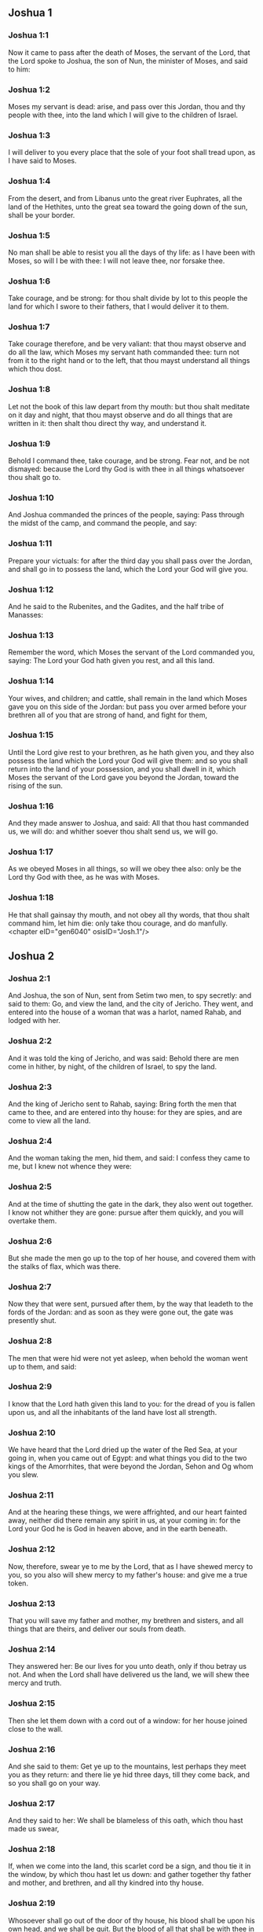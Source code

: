 ** Joshua 1

*** Joshua 1:1

Now it came to pass after the death of Moses, the servant of the Lord, that the Lord spoke to Joshua, the son of Nun, the minister of Moses, and said to him:

*** Joshua 1:2

Moses my servant is dead: arise, and pass over this Jordan, thou and thy people with thee, into the land which I will give to the children of Israel.

*** Joshua 1:3

I will deliver to you every place that the sole of your foot shall tread upon, as I have said to Moses.

*** Joshua 1:4

From the desert, and from Libanus unto the great river Euphrates, all the land of the Hethites, unto the great sea toward the going down of the sun, shall be your border.

*** Joshua 1:5

No man shall be able to resist you all the days of thy life: as I have been with Moses, so will I be with thee: I will not leave thee, nor forsake thee.

*** Joshua 1:6

Take courage, and be strong: for thou shalt divide by lot to this people the land for which I swore to their fathers, that I would deliver it to them.

*** Joshua 1:7

Take courage therefore, and be very valiant: that thou mayst observe and do all the law, which Moses my servant hath commanded thee: turn not from it to the right hand or to the left, that thou mayst understand all things which thou dost.

*** Joshua 1:8

Let not the book of this law depart from thy mouth: but thou shalt meditate on it day and night, that thou mayst observe and do all things that are written in it: then shalt thou direct thy way, and understand it.

*** Joshua 1:9

Behold I command thee, take courage, and be strong. Fear not, and be not dismayed: because the Lord thy God is with thee in all things whatsoever thou shalt go to.

*** Joshua 1:10

And Joshua commanded the princes of the people, saying: Pass through the midst of the camp, and command the people, and say:

*** Joshua 1:11

Prepare your victuals: for after the third day you shall pass over the Jordan, and shall go in to possess the land, which the Lord your God will give you.

*** Joshua 1:12

And he said to the Rubenites, and the Gadites, and the half tribe of Manasses:

*** Joshua 1:13

Remember the word, which Moses the servant of the Lord commanded you, saying: The Lord your God hath given you rest, and all this land.

*** Joshua 1:14

Your wives, and children; and cattle, shall remain in the land which Moses gave you on this side of the Jordan: but pass you over armed before your brethren all of you that are strong of hand, and fight for them,

*** Joshua 1:15

Until the Lord give rest to your brethren, as he hath given you, and they also possess the land which the Lord your God will give them: and so you shall return into the land of your possession, and you shall dwell in it, which Moses the servant of the Lord gave you beyond the Jordan, toward the rising of the sun.

*** Joshua 1:16

And they made answer to Joshua, and said: All that thou hast commanded us, we will do: and whither soever thou shalt send us, we will go.

*** Joshua 1:17

As we obeyed Moses in all things, so will we obey thee also: only be the Lord thy God with thee, as he was with Moses.

*** Joshua 1:18

He that shall gainsay thy mouth, and not obey all thy words, that thou shalt command him, let him die: only take thou courage, and do manfully. <chapter eID="gen6040" osisID="Josh.1"/>

** Joshua 2

*** Joshua 2:1

And Joshua, the son of Nun, sent from Setim two men, to spy secretly: and said to them: Go, and view the land, and the city of Jericho. They went, and entered into the house of a woman that was a harlot, named Rahab, and lodged with her.

*** Joshua 2:2

And it was told the king of Jericho, and was said: Behold there are men come in hither, by night, of the children of Israel, to spy the land.

*** Joshua 2:3

And the king of Jericho sent to Rahab, saying: Bring forth the men that came to thee, and are entered into thy house: for they are spies, and are come to view all the land.

*** Joshua 2:4

And the woman taking the men, hid them, and said: I confess they came to me, but I knew not whence they were:

*** Joshua 2:5

And at the time of shutting the gate in the dark, they also went out together. I know not whither they are gone: pursue after them quickly, and you will overtake them.

*** Joshua 2:6

But she made the men go up to the top of her house, and covered them with the stalks of flax, which was there.

*** Joshua 2:7

Now they that were sent, pursued after them, by the way that leadeth to the fords of the Jordan: and as soon as they were gone out, the gate was presently shut.

*** Joshua 2:8

The men that were hid were not yet asleep, when behold the woman went up to them, and said:

*** Joshua 2:9

I know that the Lord hath given this land to you: for the dread of you is fallen upon us, and all the inhabitants of the land have lost all strength.

*** Joshua 2:10

We have heard that the Lord dried up the water of the Red Sea, at your going in, when you came out of Egypt: and what things you did to the two kings of the Amorrhites, that were beyond the Jordan, Sehon and Og whom you slew.

*** Joshua 2:11

And at the hearing these things, we were affrighted, and our heart fainted away, neither did there remain any spirit in us, at your coming in: for the Lord your God he is God in heaven above, and in the earth beneath.

*** Joshua 2:12

Now, therefore, swear ye to me by the Lord, that as I have shewed mercy to you, so you also will shew mercy to my father's house: and give me a true token.

*** Joshua 2:13

That you will save my father and mother, my brethren and sisters, and all things that are theirs, and deliver our souls from death.

*** Joshua 2:14

They answered her: Be our lives for you unto death, only if thou betray us not. And when the Lord shall have delivered us the land, we will shew thee mercy and truth.

*** Joshua 2:15

Then she let them down with a cord out of a window: for her house joined close to the wall.

*** Joshua 2:16

And she said to them: Get ye up to the mountains, lest perhaps they meet you as they return: and there lie ye hid three days, till they come back, and so you shall go on your way.

*** Joshua 2:17

And they said to her: We shall be blameless of this oath, which thou hast made us swear,

*** Joshua 2:18

If, when we come into the land, this scarlet cord be a sign, and thou tie it in the window, by which thou hast let us down: and gather together thy father and mother, and brethren, and all thy kindred into thy house.

*** Joshua 2:19

Whosoever shall go out of the door of thy house, his blood shall be upon his own head, and we shall be quit. But the blood of all that shall be with thee in the house, shall light upon our head, if any man touch them.

*** Joshua 2:20

But if thou wilt betray us, and utter this word abroad, we shall be quit of this oath, which thou hast made us swear.

*** Joshua 2:21

And she answered: As you have spoken, so be it done: and sending them on their way, she hung the scarlet cord in the window.

*** Joshua 2:22

But they went and came to the mountains, and stayed there three days, till they that pursued them were returned. For having sought them through all the way, they found them not.

*** Joshua 2:23

And when they were gone back into the city, the spies returned, and came down from the mountain: and passing over the Jordan, they came to Joshua, the son of Nun, and told him all that befel them,

*** Joshua 2:24

And said: the Lord hath delivered all this land into our hands, and all the inhabitants thereof are overthrown with fear. <chapter eID="gen6059" osisID="Josh.2"/>

** Joshua 3

*** Joshua 3:1

And Joshua rose before daylight, and removed the camp: and they departed from Setim, and came to the Jordan: he, and all the children of Israel, and they abode there for three days.

*** Joshua 3:2

After which, the heralds went through the midst of the camp,

*** Joshua 3:3

And began to proclaim: When you shall see the ark of the covenant of the Lord your God, and the priests of the race of Levi carrying it, rise you up also, and follow them as they go before:

*** Joshua 3:4

And let there be between you and the ark the space of two thousand cubits: that you may see it afar off, and know which way you must go: for you have not gone this way before: and take care you come not near the ark.

*** Joshua 3:5

And Joshua said to the people: Be ye sanctified: for tomorrow the Lord will do wonders among you.

*** Joshua 3:6

And he said to the priests: Take up the ark of the covenant, and go before the people. And they obeyed his commands, and took it up, and walked before them.

*** Joshua 3:7

And the Lord said to Joshua: This day will I begin to exalt thee before Israel: that they may know that as I was with Moses, so I am with thee also.

*** Joshua 3:8

And do thou command the priests, that carry the ark of the covenant, and say to them: When you shall have entered into part of the water of the Jordan, stand in it.

*** Joshua 3:9

And Joshua said to the children of Israel: Come hither, and hear the word of the Lord your God.

*** Joshua 3:10

And again he said: By this you shall know, that the Lord, the living God, is in the midst of you, and that he shall destroy, before your sight, the Chanaanite and the Hethite, the Hevite and the Pherezite, the Gergesite also, and the Jebusite, and the Amorrhite.

*** Joshua 3:11

Behold, the ark of the covenant of the Lord of all the earth shall go before you into the Jordan.

*** Joshua 3:12

Prepare ye twelve men of the tribes of Israel, one of every tribe.

*** Joshua 3:13

And when the priests, that carry the ark of the Lord the God of the whole earth, shall set the soles of their feet in the waters of the Jordan, the waters that are beneath shall run down and go off: and those that come from above, shall stand together upon a heap.

*** Joshua 3:14

So the people went out of their tents, to pass over the Jordan: and the priests that carried the ark of the covenant, went on before them.

*** Joshua 3:15

And as soon as they came into the Jordan, and their feet were dipped in part of the water, (now the Jordan, it being harvest time, had filled the banks of its channel,)

*** Joshua 3:16

The waters that came down from above stood in one place, and swelling up like a mountain, were seen afar off, from the city that is called Adom, to the place of Sarthan: but those that were beneath, ran down into the sea of the wilderness, (which now is called the Dead Sea) until they wholly failed.

*** Joshua 3:17

And the people marched over against Jericho: and the priests that carried the ark of the covenant of the Lord, stood girded upon the dry ground in the midst of the Jordan, and all the people passed over, through the channel that was dried up. <chapter eID="gen6084" osisID="Josh.3"/>

** Joshua 4

*** Joshua 4:1

And when they were passed over, the Lord said to Joshua:

*** Joshua 4:2

Choose twelve men, one of every tribe:

*** Joshua 4:3

And command them to take out of the midst of the Jordan, where the feet of the priests stood, twelve very hard stones, which you shall set in the place of the camp, where you shall pitch your tents this night.

*** Joshua 4:4

And Joshua called twelve men, whom he had chosen out of the children of Israel, one out of every tribe,

*** Joshua 4:5

And he said to them: Go before the ark of the Lord your God to the midst of the Jordan, and carry from thence every man a stone on your shoulders, according to the number of the children of Israel,

*** Joshua 4:6

That it may be a sign among you: and when your children shall ask you tomorrow, saying: What means these stones?

*** Joshua 4:7

You shall answer them: The waters of the Jordan ran off before the ark of the covenant of the Lord when it passed over the same: therefore were these stones set for a monument of the children of Israel forever.

*** Joshua 4:8

The children of Israel therefore did as Joshua commanded them, carrying out of the channel of the Jordan twelve stones, as the Lord had commanded him according to the number of the children of Israel unto the place wherein they camped, and there they set them.

*** Joshua 4:9

And Joshua put other twelve stones in the midst of the channel of the Jordan, where the priests stood that carried the ark of the covenant: and they are there until this present day.

*** Joshua 4:10

Now the priests that carried the ark, stood in the midst of the Jordan, till all things were accomplished, which the Lord had commanded Joshua to speak to the people, and Moses had said to him. And the people made haste, and passed over.

*** Joshua 4:11

And when they had all passed over, the ark also of the Lord passed over, and the priests went before the people.

*** Joshua 4:12

The children of Ruben also, and Gad, and half the tribe of Manasses, went armed before the children of Israel, as Moses had commanded them.

*** Joshua 4:13

And forty thousand fighting men by their troops and bands, marched through the plains and fields of the city of Jericho.

*** Joshua 4:14

In that day the Lord magnified Joshua in the sight of all Israel, that they should fear him, as they had feared Moses, while he lived.

*** Joshua 4:15

And he said to him:

*** Joshua 4:16

Command the priests, that carry the ark of the covenant, to come up out of the Jordan.

*** Joshua 4:17

And he commanded them, saying: Come ye up out of the Jordan.

*** Joshua 4:18

And when they that carried the ark of the covenant of the Lord, were come up, and began to tread on the dry ground, the waters returned into their channel, and ran as they were wont before.

*** Joshua 4:19

And the people came up out of the Jordan, the tenth day of the first month, and camped in Galgal, over against the east side of the city of Jericho.

*** Joshua 4:20

And the twelve stones, which they had taken out of the channel of the Jordan, Joshua pitched in Galgal,

*** Joshua 4:21

And said to the children of Israel: When your children shall ask their fathers tomorrow, and shall say to them: What mean these stones?

*** Joshua 4:22

You shall teach them, and say: Israel passed over this Jordan through the dry channel,

*** Joshua 4:23

The Lord your God drying up the waters thereof in your sight, until you passed over:

*** Joshua 4:24

As he had done before in the Red Sea, which he dried up till we passed through:

*** Joshua 4:25

That all the people of the earth may learn the most mighty hand of the Lord, that you also may fear the Lord your God for ever. <chapter eID="gen6102" osisID="Josh.4"/>

** Joshua 5

*** Joshua 5:1

Now when all the kings of the Amorrhites, who dwelt beyond the Jordan, westward, and all the kings of Chanaan, who possessed the places near the great sea, had heard that the Lord had dried up the waters of the Jordan before the children of Israel, till they passed over, their heart failed them, and there remained no spirit in them, fearing the coming in of the children of Israel.

*** Joshua 5:2

At that time the Lord said to Joshua: Make thee knives of stone, and circumcise the second time the children of Israel.

*** Joshua 5:3

He did what the Lord had commanded, and he circumcised the children of Israel in the hill of the foreskins.

*** Joshua 5:4

Now this is the cause of the second circumcision: All the people that came out of Egypt that were males, all the men fit for war, died in the desert, during the time of the long going about in the way:

*** Joshua 5:5

Now these were all circumcised. But the people that were born in the desert,

*** Joshua 5:6

During the forty years of the journey in the wide wilderness, were uncircumcised: till all they were consumed that had not heard the voice of the Lord, and to whom he had sworn before, that he would not shew them the land flowing with milk and honey.

*** Joshua 5:7

The children of these succeeded in the place of their fathers, and were circumcised by Joshua: for they were uncircumcised even as they were born, and no one had circumcised them in the way.

*** Joshua 5:8

Now after they were all circumcised, they remained in the same place of the camp, until they were healed.

*** Joshua 5:9

And the Lord said to Joshua: This day have I taken away from you the reproach of Egypt. And the name of that place was called Galgal, until this present day.

*** Joshua 5:10

And the children of Israel abode in Galgal, and they kept the phase, on the fourteenth day of the month at evening, in the plains of Jericho:

*** Joshua 5:11

And they ate on the next day unleavened bread of the corn of the land, and frumenty of the same year.

*** Joshua 5:12

And the manna ceased after they ate of the corn of the land, neither did the children of Israel use that food any more, but they ate of the corn of the present year of the land of Chanaan.

*** Joshua 5:13

And when Joshua was in the field of the city of Jericho, he lifted up his eyes, and saw a man standing over against him, holding a drawn sword, and he went to him, and said: Art thou one of ours, or of our adversaries?

*** Joshua 5:14

And he answered: No: but I am prince of the host of the Lord, and now I am come.

*** Joshua 5:15

Joshua fell on his face to the ground. And worshipping, said: What saith my lord to his servant?

*** Joshua 5:16

Loose, saith he, thy shoes from off thy feet: for the place whereon thou standest is holy. And Joshua did as was commanded him. <chapter eID="gen6128" osisID="Josh.5"/>

** Joshua 6

*** Joshua 6:1

Now Jericho was close shut up and fenced, for fear of the children of Israel, and no man durst go out or come in.

*** Joshua 6:2

And the Lord said to Joshua: Behold I have given into thy hands Jericho, and the king thereof, and all the valiant men.

*** Joshua 6:3

Go round about the city all ye fighting men once a day: so shall ye do for six days.

*** Joshua 6:4

And on the seventh day the priests shall take the seven trumpets, which are used in the jubilee, and shall go before the ark of the covenant: and you shall go about the city seven times, and the priests shall sound the trumpets.

*** Joshua 6:5

And when the voice of the trumpet shall give a longer and broken tune, and shall sound in your ears, all the people shall shout together with a very great shout, and the walls of the city shall fall to the ground, and they shall enter in every one at the place against which they shall stand.

*** Joshua 6:6

Then Joshua, the son of Nun, called the priests, and said to them: Take the ark of the covenant: and let seven other priests take the seven trumpets of the jubilee, and march before the ark of the Lord.

*** Joshua 6:7

And he said to the people: Go, and compass the city, armed, marching before the ark of the Lord.

*** Joshua 6:8

And when Joshua had ended his words, and the seven priests blew the seven trumpets before the ark of the covenant of the Lord,

*** Joshua 6:9

And all the armed men went before, the rest of the common people followed the ark, and the sound of the trumpets was heard on all sides.

*** Joshua 6:10

But Joshua had commanded the people, saying: You shall not shout, nor shall your voice be heard, nor any word go out of your mouth: until the day come wherein I shall say to you: Cry, and shout.

*** Joshua 6:11

So the ark of the Lord went about the city once a day, and returning into the camp, abode there.

*** Joshua 6:12

And Joshua rising before day, the priests took the ark of the Lord,

*** Joshua 6:13

And seven of them seven trumpets, which are used in the jubilee: and they went before the ark of the Lord, walking and sounding the trumpets: and the armed men went before them, and the rest of the common people followed the ark, and they blew the trumpets.

*** Joshua 6:14

And they went round about the city the second day once, and returned into the camp. So they did six days.

*** Joshua 6:15

But the seventh day, rising up early, they went about the city, as it was ordered, seven times.

*** Joshua 6:16

And when in the seventh going about the priests sounded with the trumpets, Joshua said to all Israel: Shout: for the Lord hath delivered the city to you:

*** Joshua 6:17

And let this city be an anathema, and all things that are in it, to the Lord. Let only Rahab, the harlot, live, with all that are with her in the house: for she hid the messengers whom we sent.

*** Joshua 6:18

But beware ye lest you touch ought of those things that are forbidden, and you be guilty of transgression, and all the camp of Israel be under sin, and be troubled.

*** Joshua 6:19

But whatsoever gold or silver there shall be, or vessels of brass and iron, let it be consecrated to the Lord, laid up in his treasures.

*** Joshua 6:20

So all the people making a shout, and the trumpets sounding, when the voice and the sound thundered in the ears of the multitude, the walls forthwith fell down: and every man went up by the place that was over against him: and they took the city,

*** Joshua 6:21

And killed all that were in it, man and woman, young and old. The oxen also, and the sheep, and the asses, they slew with the edge of the sword.

*** Joshua 6:22

But Joshua said to the two men that had been sent for spies: Go into the harlot's house, and bring her out, and all things that are hers, as you assured her by oath.

*** Joshua 6:23

And the young men went in, and brought out Rahab, and her parents, her brethren also, and all her goods, and her kindred, and made them to stay without the camp.

*** Joshua 6:24

But they burned the city, and all things that were therein; except the gold and silver, and vessels of brass and iron, which they consecrated unto the treasury of the Lord. _

*** Joshua 6:25

But Joshua saved Rahab the harlot, and her father's house, and all she had, and they dwelt in the midst of Israel until this present day: because she hid the messengers whom he had sent to spy out Jericho. At that time, Joshua made an imprecation, saying:

*** Joshua 6:26

Cursed be the man before the Lord, that shall raise up and build the city of Jericho. In his firstborn may he lay the foundation thereof, and in the last of his children set up its gates.

*** Joshua 6:27

And the Lord was with Joshua, and his name was noised throughout all the land <chapter eID="gen6145" osisID="Josh.6"/>

** Joshua 7

*** Joshua 7:1

But the children of Israel transgressed the commandment, and took to their own use of that which was accursed. For Achan, the son of Charmi, the son of Zabdi, the son of Zare, of the tribe of Juda, took something of the anathema: and the Lord was angry against the children of Israel.

*** Joshua 7:2

And when Joshua sent men from Jericho against Hai, which is beside Bethaven, on the east side of the town of Bethel, he said to them: Go up, and view the country: and they fulfilled his command, and viewed Hai.

*** Joshua 7:3

And returning, they said to him: Let not all the people go up, but let two or three thousand men go, and destroy the city: why should all the people be troubled in vain, against enemies that are very few?

*** Joshua 7:4

There went up therefore three thousand fighting men: who immediately turned their backs,

*** Joshua 7:5

And were defeated by the men of the city of Hai, and there fell of them six and thirty men: and the enemies pursued them from the gate as far as Sabarim, and they slew them as they fled by the descent: and the heart of the people was struck with fear, and melted like water.

*** Joshua 7:6

But Joshua rent his garments, and fell flat on the ground, before the ark of the Lord, until the evening, both he and all the ancients of Israel: and they put dust upon their heads.

*** Joshua 7:7

And Joshua said: Alas, O Lord God, why wouldst thou bring this people over the river Jordan, to deliver us into the hand of the Amorrhite, and to destroy us? would God we had stayed beyond the Jordan, as we began.

*** Joshua 7:8

My Lord God, what shall I say, seeing Israel turning their backs to their enemies?

*** Joshua 7:9

The Chanaanites, and all the inhabitants of the land, will hear of it, and being gathered together will surround us, and cut off our name from the earth: and what wilt thou do to thy great name?

*** Joshua 7:10

And the Lord said to Joshua: Arise, why liest thou flat on the ground?

*** Joshua 7:11

Israel hath sinned, and transgressed my covenant: and they have taken of the anathema, and have stolen and lied, and have hid it among their goods.

*** Joshua 7:12

Neither can Israel stand before his enemies, but he shall flee from them: because he is defiled with the anathema. I will be no more with you, till you destroy him that is guilty of this wickedness.

*** Joshua 7:13

Arise, sanctify the people, and say to them: Be ye sanctified against tomorrow: for thus saith the Lord God of Israel: The curse is in the midst of thee, O Israel: thou canst not stand before thy enemies, till he be destroyed out of thee, that is defiled with this wickedness.

*** Joshua 7:14

And you shall come in the morning, every one by your tribes: and what tribe soever the lot shall find, it shall come by its kindreds, and the kindred by its houses and tho house by the men.

*** Joshua 7:15

And whosoever he be that shall be found guilty of this fact, he shall be burnt with fire, with all his substance, because he hath transgressed the covenant of the Lord, and hath done wickedness in Israel.

*** Joshua 7:16

Joshua, therefore, when he rose in the morning, made Israel to come by their tribes, and the tribe of Juda was found.

*** Joshua 7:17

Which being brought by in families, it was found to be the family of Zare. Bringing that also by the houses, he found it to be Zabdi:

*** Joshua 7:18

And bringing his house man by man, he found Achan, the son of Charmi, the son of Zabdi, the son of Zare, of the tribe of Juda.

*** Joshua 7:19

And Joshua said to Achan: My son, give glory to the Lord God of Israel, and confess, and tell me what thou hast done, hide it not.

*** Joshua 7:20

And Achan answered Joshua, and said to him: Indeed I have sinned against the Lord, the God of Israel, and thus and thus have I done.

*** Joshua 7:21

For I saw among the spoils a scarlet garment, exceeding good, and two hundred sicles of silver, and a golden rule of fifty sicles: and I coveted them, and I took them away, and hid them in the ground in the midst of my tent, and the silver I covered with the earth that I dug up.

*** Joshua 7:22

Joshua therefore sent ministers: who running to his tent, found all hid in the same place, together with the silver.

*** Joshua 7:23

And taking them away out of the tent, they brought them to Joshua, and to all the children of Israel, and threw them down before the Lord.

*** Joshua 7:24

Then Joshua, and all Israel with him, took Achan, the son of Zare, and the silver, and the garment, and the golden rule, his sons also, and his daughters, his oxen, and asses, and sheep, the tent also, and all the goods: and brought them to the valley of Achor:

*** Joshua 7:25

Where Joshua said: Because thou hast troubled us, the Lord trouble thee this day. And all Israel stoned him: and all things that were his, were consumed with fire.

*** Joshua 7:26

And they gathered together upon him a great heap of stones, which remaineth until this present day And the wrath of the Lord was turned away from them. And the name of that place was called the Valley of Achor, until this day. <chapter eID="gen6173" osisID="Josh.7"/>

** Joshua 8

*** Joshua 8:1

And the Lord said to Joshua: Fear not, nor be thou dismayed: take with thee all the multitude of fighting men, arise, and go up to the town of Hai: Behold I have delivered into thy hand the king thereof, and the people, and the city, and the land.

*** Joshua 8:2

And thou shalt do to the city of Hai, and to the king thereof, as thou hast done to Jericho, and to the king thereof: but the spoils, and all the cattle, you shall take for a prey to yourselves: lay an ambush for the city behind it.

*** Joshua 8:3

And Joshua arose, and all the army of the fighting men with him, to go up against Hai: and he sent thirty thousand chosen valiant men in the night,

*** Joshua 8:4

And commanded them, saying: Lay an ambush behind the city: and go not very far from it: and be ye all ready.

*** Joshua 8:5

But I, and the rest of the multitude which is with me, will approach on the contrary side against the city. And when they shall come out against us, we will flee, and turn our backs, as we did before:

*** Joshua 8:6

Till they pursuing us be drawn farther from the city: for they will think that we flee as before.

*** Joshua 8:7

And whilst we are fleeing, and they pursuing, you shall rise out of the ambush, and shall destroy the city: and the Lord your God will deliver it into your hands.

*** Joshua 8:8

And when you shall have taken it, set it on fire, and you shall do all things so as I have commanded.

*** Joshua 8:9

And he sent them away, and they went on to the place of the ambush, and abode between Bethel and Hai, on the west side of the city of Hai. But Joshua staid that night in the midst of the people,

*** Joshua 8:10

And rising early in the morning, he mustered his soldiers, and went up with the ancients in the front of the army, environed with the aid of the fighting men.

*** Joshua 8:11

And when they were come, and were gone up over against the city, they stood on the north side of the city, between which and them there was a valley in the midst.

*** Joshua 8:12

And he had chosen five thousand men, and set them to lie in ambush between Bethel and Hai, on the west side of the same city:

*** Joshua 8:13

But all the rest of the army went in battle array on the north side, so that the last of that multitude reached to the west side of the city. So Joshua went that night, and stood in the midst of the valley.

*** Joshua 8:14

And when the king of Hai saw this, he made haste in the morning, and went out with all the army of the city, and set it in battle array, toward the desert, not knowing that there lay an ambush behind his back.

*** Joshua 8:15

But Joshua, and all Israel gave back, making as if they were afraid, and fleeing by the way of the wilderness.

*** Joshua 8:16

But they shouting together, and encouraging one another, pursued them. And when they were come from the city,

*** Joshua 8:17

And not one remained in the city of Hai and of Bethel, that did not pursue after Israel, leaving the towns open as they had rushed out,

*** Joshua 8:18

The Lord said to Joshua: Lift up the shield that is in thy hand, towards the city of Hai, for I will deliver it to thee.

*** Joshua 8:19

And when he had lifted up his shield towards the city, the ambush, that lay hid, rose up immediately: and going to the city, took it, and set it on fire.

*** Joshua 8:20

And the men of the city, that pursued after Joshua, looking back, and seeing the smoke of the city rise up to heaven, had no more power to flee this way or that way: especially as they that had counterfeited flight, and were going toward the wilderness, turned back most valiantly against them that pursued.

*** Joshua 8:21

So Joshua, and all Israel, seeing that the city was taken, and that the smoke of the city rose up, returned, and slew the men of Hai.

*** Joshua 8:22

And they also that had taken and set the city on fire, issuing out of the city to meet their own men, began to cut off the enemies who were surrounded by them. So that the enemies being cut off on both sides, not one of so great a multitude was saved.

*** Joshua 8:23

And they took the king of the city of Hai alive and brought him to Joshua.

*** Joshua 8:24

So all being slain that had pursued after Israel, in his flight to the wilderness, and falling by the sword in the same place, the children of Israel returned and laid waste the city.

*** Joshua 8:25

And the number of them that fell that day, both of men and women, was twelve thousand persons, all of the city of Hai.

*** Joshua 8:26

But Joshua drew not back his hand, which he had stretched out on high, holding the shield, till all the inhabitants of Hai were slain.

*** Joshua 8:27

And the children of Israel divided among them, the cattle and the prey of the city, as the Lord had commanded Joshua.

*** Joshua 8:28

And he burnt the city, and made it a heap forever:

*** Joshua 8:29

And he hung the king thereof on a gibbet, until the evening and the going down of the sun. Then Joshua commanded, and they took down his carcass from the gibbet: and threw it in the very entrance of the city, heaping upon it a great heap of stones, which remaineth until this present day.

*** Joshua 8:30

Then Joshua built an altar to the Lord, the God of Israel, in Mount Hebal,

*** Joshua 8:31

As Moses, the servant of the Lord, had commanded the children of Israel, and it is written in the book of the law of Moses: an altar of unhewn stones, which iron had not touched: and he offered upon it holocausts to the Lord, and immolated victims of peace offerings.

*** Joshua 8:32

And he wrote upon stones, the Deuteronomy of the law of Moses, which he had ordered before the children of Israel.

*** Joshua 8:33

And all the people, and the ancients, and the princes, and judges, stood on both sides of the ark, before the priests that carried the ark of the covenant of the Lord, both the stranger and he that was born among them, half of them by Mount Garizim, and half by Mount Hebal, as Moses the servant of the Lord, had commanded. And first he blessed the people of Israel.

*** Joshua 8:34

After this, he read all the words of the blessing and the cursing, and all things that were written in the book of the law.

*** Joshua 8:35

He left out nothing of those things which Moses had commanded, but he repeated all before all the people of Israel, with the women and children, and strangers, that dwelt among them. <chapter eID="gen6200" osisID="Josh.8"/>

** Joshua 9

*** Joshua 9:1

Now when these things were heard of, all the kings beyond the Jordan, that dwelt in the mountains, and in the plains, in the places near the sea, and on the coasts of the great sea, they also that dwell by Libanus, the Hethite, and the Amorrhite, the Chanaanite, the Pherezite, and the Hevite, and the Jebusite,

*** Joshua 9:2

Gathered themselves together, to fight against Joshua and Israel with one mind, and one resolution.

*** Joshua 9:3

But they that dwelt in Gabaon, hearing all that Joshua had done to Jericho and Hai:

*** Joshua 9:4

Cunningly devising took for themselves provisions, laying old sacks upon their asses, and wine bottles rent and sewed up again,

*** Joshua 9:5

And very old shoes, which for a show of age were clouted with patches, and old garments upon them: the loaves also, which they carried for provisions by the way, were hard, and broken into pieces:

*** Joshua 9:6

And they went to Joshua, who then abode in the camp at Galgal, and said to him, and to all Israel with him: We are come from a far country, desiring to make peace with you. And the children of Israel answered them, and said:

*** Joshua 9:7

Perhaps you dwell in the land which falls to our lot; if so, we can make no league with you.

*** Joshua 9:8

But they said to Joshua: We are thy servants. Joshua said to them: Who are you? and whence came you?

*** Joshua 9:9

They answered: From a very far country thy servants are come in the name of the Lord thy God. For we have heard the fame of his power, all the things that he did in Egypt.

*** Joshua 9:10

And to the two kings of the Amorrhites, that were beyond the Jordan, Sehon, king of Hesebon, and Og, king of Basan, that was in Astaroth:

*** Joshua 9:11

And our ancients, and all the inhabitants of our country, said to us: Take with you victuals for a long way, and go meet them, and say: We are your servants, make ye a league with us.

*** Joshua 9:12

Behold, these loaves we took hot, when we set out from our houses to come to you, now they are become dry, and broken in pieces by being exceeding old.

*** Joshua 9:13

These bottles of wine when we filled them were new, now they are rent and burst. These garments we have on, and the shoes we have on our feet, by reason of the very long journey, are worn out, and almost consumed.

*** Joshua 9:14

They took therefore of their victuals, and consulted not the mouth of the Lord.

*** Joshua 9:15

And Joshua made peace with them, and entering into a league, promised that they should not be slain: the princes also of the multitude swore to them.

*** Joshua 9:16

Now three days after the league was made, they heard that they dwelt nigh, and they should be among them.

*** Joshua 9:17

And the children of Israel removed the camp, and came into their cities on the third day, the names of which are, Gabaon, and Caphira, and Beroth, and Cariathiarim.

*** Joshua 9:18

And they slew them not, because the princes of the multitude had sworn in the name of the Lord, the God of Israel. Then all the common people murmured against the princes.

*** Joshua 9:19

And they answered them: We have sworn to them in the name of the Lord, the God of Israel, and therefore we may not touch them.

*** Joshua 9:20

But this we will do to them: Let their lives be saved, lest the wrath of the Lord be stirred up against us, if we should be forsworn:

*** Joshua 9:21

But so let them live, as to serve the whole multitude in hewing wood, and bringing in water. As they were speaking these things,

*** Joshua 9:22

Josue called the Gabaonites and said to them: Why would you impose upon us, saying: We dwell far off from you, whereas you are in the midst of us?

*** Joshua 9:23

Therefore you shall be under a curse, and your race shall always be hewers of wood, and carriers of water, into the house of my God.

*** Joshua 9:24

They answered: It was told us, thy servants, that the Lord thy God had promised his servant Moses, to give you all the land, and to destroy all the inhabitants thereof. Therefore we feared exceedingly and provided for our lives, compelled by the dread we had of you, and we took this counsel.

*** Joshua 9:25

And now we are in thy hand: deal with us as it seemeth good and right unto thee.

*** Joshua 9:26

So Joshua did as he had said, and delivered them from the hand of the children of Israel, that they should not be slain.

*** Joshua 9:27

And he gave orders in that day, that they should be in the service of all the people, and of the altar of the Lord, hewing wood, and carrying water, until this present time, in the place which the Lord hath chosen. <chapter eID="gen6236" osisID="Josh.9"/>

** Joshua 10

*** Joshua 10:1

When Adonisedec, king of Jerusalem, had heard these things, to wit, that Joshua had taken Hai, and had destroyed it, (for as he had done to Jericho and the king thereof, so did he to Hai and its king) and that the Gabaonites were gone over to Israel, and were their confederates,

*** Joshua 10:2

He was exceedingly afraid. For Gabaon was a great city, and one of the royal cities, and greater than the town of Hai, and all its fighting men were most valiant.

*** Joshua 10:3

Therefore Adonisedec, king of Jerusalem, sent to Oham, king of Hebron, and to Pharam, king of Jerimoth, and to Japhia, king of Lachis, and to Dabir, king of Eglon, saying:

*** Joshua 10:4

Come up to me, and bring help, that we may take Gabaon, because it hath gone over to Joshua, and to the children of Israel.

*** Joshua 10:5

So the five kings of the Amorrhites being assembled together, went up: the king of Jerusalem, the king of Hebron, the king of Jerimoth, the king of Lachis, the king of Eglon, they and their armies, and camped about Gabaon, laying siege to it.

*** Joshua 10:6

But the inhabitants of the city of Gabaon, which was besieged, sent to Joshua, who then abode in the camp at Galgal, and said to him: Withdraw not thy hands from helping thy servants: come up quickly, and save us, and bring us succour: for all the kings of the Amorrhites, who dwell in the mountains, are gathered together against us.

*** Joshua 10:7

And Joshua went up from Galgal, and all the army of the warriors with him, most valiant men.

*** Joshua 10:8

But the Lord said to Joshua: Fear them not: for I have delivered them into thy hands: none of them shall be able to stand against thee.

*** Joshua 10:9

So Joshua going up from Galgal all the night, came upon them suddenly.

*** Joshua 10:10

And the Lord troubled them, at the sight of Israel: and he slew them with a great slaughter, in Gabaon, and pursued them by the way of the ascent to Bethoron, and cut them off all the way to Azeca and Maceda.

*** Joshua 10:11

And when they were fleeing from the children of Israel, and were in the descent of Bethoron, the Lord cast down upon them great stones from heaven, as far as Azeca: and many more were killed with the hailstones, than were slain by the swords of the children of Israel,

*** Joshua 10:12

Then Joshua spoke to the Lord, in the day that he delivered the Amorrhite in the sight of the children of Israel, and he said before them: Move not, O sun, toward Gabaon, nor thou, O moon, toward the valley of Ajalon.

*** Joshua 10:13

And the sun and the moon stood still, till the people revenged themselves of their enemies. Is not this written in the book of the just? So the sun stood still in the midst of heaven, and hasted not to go down the space of one day.

*** Joshua 10:14

There was not before, nor after, so long a day, the Lord obeying the voice of a man, and fighting for Israel.

*** Joshua 10:15

And Joshua returned, with all Israel, into the camp of Galgal.

*** Joshua 10:16

For the five kings were fled, and had hid themselves in a cave of the city of Maceda.

*** Joshua 10:17

And it was told Joshua, that the five kings were found hid in a cave of the city of Maceda.

*** Joshua 10:18

And he commanded them that were with him, saying: Roll great stones to the mouth of the cave, and set careful men to keep them shut up:

*** Joshua 10:19

And stay you not, but pursue after the enemies, and kill all the hindermost of them as they flee, and do not suffer them whom the Lord God hath delivered into your hands, to shelter themselves in their cities.

*** Joshua 10:20

So the enemies being slain with a great slaughter, and almost utterly consumed, they that were able to escape from Israel, entered into fenced cities.

*** Joshua 10:21

And all the army returned to Joshua, in Maceda, where the camp then was, in good health, and without the loss of any one: and no man durst move his tongue against the children of Israel.

*** Joshua 10:22

And Joshua gave orders, saying: Open the mouth of the cave, and bring forth to me the five kings that lie hid therein.

*** Joshua 10:23

And the ministers did as they were commanded: and they brought out to him the five kings out of the cave: the king of Jerusalem, the king of Hebron, the king of Jerimoth, the king of Lachis, the king of Eglon.

*** Joshua 10:24

And when they were brought out to him, he called all the men of Israel, and said to the chiefs of the army that were with him: Go, and set your feet on the necks of these kings. And when they had gone, and put their feet upon the necks of them lying under them,

*** Joshua 10:25

He said again to them: Fear not, neither be ye dismayed, take courage, and be strong: for so will the Lord do to all your enemies, against whom you fight.

*** Joshua 10:26

And Joshua struck, and slew them, and hanged them upon five gibbets; and they hung until the evening.

*** Joshua 10:27

And when the sun was down, he commanded the soldiers to take them down from the gibbets. And after they were taken down, they cast them into the cave, where they had lain hid, and put great stones at the mouth thereof, which remain until this day.

*** Joshua 10:28

The same day Joshua took Maceda, and destroyed it with the edge of the sword, and killed the king and all the inhabitants thereof: he left not in it the least remains. And he did to the king of Maceda, as he had done to the king of Jericho.

*** Joshua 10:29

And he passed from Maceda with all Israel to Lebna, and fought against it:

*** Joshua 10:30

And the Lord delivered it with the king thereof into the hands of Israel: and they destroyed the city with the edge of the sword, and all the inhabitants thereof. They left not in it any remains. And they did to the king of Lebna, as they had done to the king of Jericho.

*** Joshua 10:31

From Lebna he passed unto Lachis, with all Israel: and investing it with his army, besieged it.

*** Joshua 10:32

And the Lord delivered Lachis into the hands of Israel, and he took it the following day, and put it to the sword, and every soul that was in it, as he had done to Lebna.

*** Joshua 10:33

At that time Horam, king of Gazer, came up to succour Lachis: and Joshua slew him with all his people so as to leave none alive.

*** Joshua 10:34

And he passed from Lachis to Eglon, and surrounded it,

*** Joshua 10:35

And took it the same day: and put to the sword all the souls that were in it, according to all that he had done to Lachis.

*** Joshua 10:36

He went up also with all Israel from Eglon to Hebron, and fought against it:

*** Joshua 10:37

Took it, and destroyed it with the edge of the sword: the king also thereof, and all the towns of that country, and all the souls that dwelt in it: he left not therein any remains: as he had done to Eglon, so did he also to Hebron, putting to the sword all that he found in it.

*** Joshua 10:38

Returning from thence to Dabir,

*** Joshua 10:39

He took it, and destroyed it: the king also thereof, and all the towns round about, he destroyed with the edge of the sword: he left not in it any remains: as he had done to Hebron and Lebna, and to their kings, so did he to Dabir, and to the king thereof.

*** Joshua 10:40

So Joshua conquered all the country of the hills, and of the south, and of the plain, and of Asedoth, with their kings: he left not any remains therein, but slew all that breathed, as the Lord, the God of Israel, had commanded him.

*** Joshua 10:41

From Cadesbarne even to Gaza. All the land of Gosen even to Gabaon,

*** Joshua 10:42

And all their kings, and their lands he took and wasted at one onset: for the Lord the God of Israel fought for him.

*** Joshua 10:43

And he returned with all Israel to the place of the camp in Galgal. <chapter eID="gen6264" osisID="Josh.10"/>

** Joshua 11

*** Joshua 11:1

And when Jabin king of Asor had heard these things, he sent to Jobab king of Madon, and to the king of Semeron, and to the king of Achsaph:

*** Joshua 11:2

And to the kings of the north, that dwelt in the mountains and in the plains over against the south side of Ceneroth, and in the levels and the countries of Dor by the sea side:

*** Joshua 11:3

To the Chanaanites also on the east and on the west, and the Amorrhite, and the Hethite, and the Pherezite, and the Jebusite in the mountains: to the Hevite also who dwelt at the foot of Hermon in the land of Maspha.

*** Joshua 11:4

And they all came out with their troops, a people exceeding numerous as the sand that is on the sea shore, their horses also and chariots a very great multitude,

*** Joshua 11:5

And all these kings assembled together at the waters of Merom, to fight against Israel.

*** Joshua 11:6

And the Lord said to Joshua: Fear them not: for to morrow at this same hour I will deliver all these to be slain in the sight of Israel: thou shalt hamstring their horses, and thou shalt burn their chariots with fire.

*** Joshua 11:7

And Joshua came, and all the army with him, against them to the waters of Merom on a sudden, and fell upon them.

*** Joshua 11:8

And the Lord delivered them into the hands of Israel. And they defeated them, and chased them as far as the great Sidon and the waters of Maserophot, and the field of Masphe, which is on the east thereof. He slew them all, so as to leave no remains of them:

*** Joshua 11:9

And he did as the Lord had commanded him, he hamstringed their horses and burned their chariots.

*** Joshua 11:10

And presently turning back he took Asor: and slew the king thereof with the sword. Now Asor of old was the head of all these kingdoms.

*** Joshua 11:11

And he cut off all the souls that abode there: he left not in it any remains, but utterly destroyed all, and burned the city itself with fire.

*** Joshua 11:12

And he took and put to the sword and destroyed all the cities round about, and their kings, as Moses the servant of God had commanded him.

*** Joshua 11:13

Except the cities that were on hills and high places, the rest Israel burned: only Asor that was very strong he consumed with fire.

*** Joshua 11:14

And the children of Israel divided among themselves all the spoil of these cities and the cattle, killing all the men.

*** Joshua 11:15

As the Lord had commanded Moses his servant, so did Moses command Joshua, and he accomplished all: he left not one thing undone of all the commandments which the Lord had commanded Moses.

*** Joshua 11:16

So Joshua took all the country of the hills, and of the south, and the land of Gosen, and the plains and the west country, and the mountain of Israel, and the plains thereof:

*** Joshua 11:17

And part of the mountain that goeth up to Seir as far as Baalgad, by the plain of Libanus under mount Hermon: all their kings he took, smote and slew.

*** Joshua 11:18

Joshua made war a long time against these kings.

*** Joshua 11:19

There was not a city that delivered itself to the children of Israel, except the Hevite, who dwelt in Gabaon: for he took all by fight.

*** Joshua 11:20

For it was the sentence of the Lord, that their hearts should be hardened, and they should fight against Israel, and fall, and should not deserve any clemency, and should be destroyed as the Lord had commanded Moses.

*** Joshua 11:21

At that time Joshua came and cut off the Enancims from the mountains, from Hebron, and Dabir, and Anab, and from all the mountain of Juda and Israel, and destroyed their cities.

*** Joshua 11:22

He left not any of the stock of the Enacims, in the land of the children of Israel: except the cities of Gaza, and Geth, and Azotus, in which alone they were left.

*** Joshua 11:23

So Joshua took all the land, as the Lord spoke to Moses, and delivered it in possession to the children of Israel, according to their divisions and tribes. And the land rested from wars. <chapter eID="gen6308" osisID="Josh.11"/>

** Joshua 12

*** Joshua 12:1

These are the kings, whom the children of Israel slew and possessed their land beyond the Jordan towards the rising of the sun, from the torrent Arnon unto mount Hermon, and all the east country that looketh towards the wilderness.

*** Joshua 12:2

Sehon king of the Amorrhites, who dwelt in Hesebon, and had dominion from Aroer, which is seated upon the bank of the torrent Arnon, and of the middle part in the valley, and of half Galaad, as far as the torrent Jaboc, which is the border of the children of Ammon.

*** Joshua 12:3

And from the wilderness, to the sea of Ceneroth towards the east, and to the sea of the wilderness, which is the most salt sea, on the east side by the way that leadeth to Bethsimoth: and on the south side that lieth under Asedoth, Phasga.

*** Joshua 12:4

The border of Og the king of Basan, of the remnant of the Raphaims who dwelt in Astaroth, and in Edrai, and had dominion in mount Hermon, and in Salecha, and in all Basan, unto the borders

*** Joshua 12:5

Of Gessuri and Machati, and of half Galaad: the borders of Sehon the king of Hesebon.

*** Joshua 12:6

Moses the servant of the Lord, and the children of Israel slew them, and Moses delivered their land in possession to the Rubenites, and Gadites, and the half tribe of Manasses.

*** Joshua 12:7

These are the kings of the land, whom Joshua and the children of Israel slew beyond the Jordan on the west side from Baalgad in the field of Libanus, unto the mount, part of which goeth up into Seir: and Joshua delivered it in possession to the tribes of Israel, to every one their divisions,

*** Joshua 12:8

As well in the mountains as in the plains and the champaign countries. In Asedoth, and in the wilderness, and in the south was the Hethite and the Amorrhite, the Chanaanite and the Pherezite, the Hevite and the Jebusite.

*** Joshua 12:9

The king of Jericho one: the king of Hai, which is on the side of Bethel, one:

*** Joshua 12:10

The king of Jerusalem one, the king of Hebron one,

*** Joshua 12:11

The king of Jerimoth one, thee king of Lachis one,

*** Joshua 12:12

The king of Eglon one, the king of Gazer one,

*** Joshua 12:13

The king of Dabir one, the king of Gader one,

*** Joshua 12:14

The king of Herma one, the king of Hered one,

*** Joshua 12:15

The king of Lebna one, the king of Odullam one,

*** Joshua 12:16

The king of Maceda one, the king of Bethel one,

*** Joshua 12:17

The king of Taphua one, the king of Opher one,

*** Joshua 12:18

The king of Aphec one, the king of Saron one,

*** Joshua 12:19

The king of Madon one, the king of Asor one,

*** Joshua 12:20

The king of Semeron one, the king of Achsaph one,

*** Joshua 12:21

The king of Thenac one, the king of Mageddo one,

*** Joshua 12:22

Thee king of Cades one, the king of Jachanan of Carmel one,

*** Joshua 12:23

The king of Dor, and of the province of Dor one, the king of the nations of Galgal one,

*** Joshua 12:24

The king of Thersa one: all the kings thirty and one. <chapter eID="gen6332" osisID="Josh.12"/>

** Joshua 13

*** Joshua 13:1

Joshua was old, and far advanced in years, and the Lord said to him: Thou art grown old, and advanced in age, and there is a very large country left, which is not yet divided by lot:

*** Joshua 13:2

To wit, all Galilee, Philistia, and all Gessuri.

*** Joshua 13:3

From the troubled river, that watereth Egypt, unto the border of Accaron northward: the land of Chanaan, which is divided among the lords of the Philistines, the Gazites, the Azotians, the Ascalonites, the Gethites, and the Accronites.

*** Joshua 13:4

And on the south side are the Hevites, all the land of Chanaan, and Maara of the Sidonians as far as Apheca, and the borders of the Amorrhite,

*** Joshua 13:5

And his confines. The country also of Libanus towards the east from Baalgad under mount Hermon to the entering into Emath.

*** Joshua 13:6

Of all that dwell in the mountains from Libanus, to the waters of Maserephoth, and all the Sidonians. I am he that will cut them off from before the face of the children of Israel. So let their land come in as a part of the inheritance of Israel, as I have commanded thee.

*** Joshua 13:7

And now divide the land in possession to the nine tribes, and to the half tribe of Manasses,

*** Joshua 13:8

With whom Ruben and Gad have possessed the land, which Moses the servant of the Lord delivered to them beyond the river Jordan, on the east side.

*** Joshua 13:9

From Aroer, which is upon the bank of the torrent Arnon, and in the midst of the valley and all the plains of Medaba, as far as Dibon:

*** Joshua 13:10

And all the cities of Sehon, king of the Amorrhites, who reigned in Hesebon, unto the borders of the children of Ammon.

*** Joshua 13:11

And Galaad, and the borders of Gessuri and Machati, and all mount Hermon, and all Basan as far as Salecha,

*** Joshua 13:12

All the kingdom of Og in Basan, who reigned in Astaroth and Edrai, he was of the remains of the Raphaims: and Moses overthrew and destroyed them.

*** Joshua 13:13

And the children of Israel would not destroy Gessuri and Machati and they have dwelt in the midst of Israel, until this present day.

*** Joshua 13:14

But to the tribe of Levi he gave no possession: but the sacrifices and victims of thee Lord God of Israel, are his inheritance, as he spoke to him.

*** Joshua 13:15

And Moses gave a possession to the children of Ruben according to their kindreds.

*** Joshua 13:16

And their border was from Aroer, which is on the bank of the torrent Arnon, and in the midst of the valley of the same torrent: all the plain, that leadeth to Medaba,

*** Joshua 13:17

And Hesebon, and all their villages, which are in the plains. Dibon also, and Bamothbaal, and the town of Baalmaon,

*** Joshua 13:18

And Jassa, and Cidimoth, and Mephaath,

*** Joshua 13:19

And Cariathaim, and Sabama, and Sarathasar in the mountain of the valley.

*** Joshua 13:20

Bethphogor and Asedoth, Phasga and Bethiesimoth,

*** Joshua 13:21

And all the cities of the plain, and all the kingdoms of Sehon king of the Amorrhites, that reigned in Hesebon, whom Moses slew with the princes of Madian: Hevi, and Recem, and Sur and Hur, and Rebe, dukes of Sehon inhabitants of the land.

*** Joshua 13:22

Balaam also the son of Beor the soothsayer, the children of Israel slew with the sword among the rest that were slain.

*** Joshua 13:23

And the river Jordan was the border of the children of Ruben. This is the possession of the Rubenites, by their kindreds, of cities and villages.

*** Joshua 13:24

And Moses gave to the tribe of Gad and to his children by their kindreds a possession, of which this is the division.

*** Joshua 13:25

The border of Jaser, and all the cities of Galaad, and half the land of the children of Ammon: as far as Aroer which is over against Rabba:

*** Joshua 13:26

And from Hesebon unto Ramoth, Masphe and Betonim: and from Manaim unto the borders of Dabir.

*** Joshua 13:27

And in the valley Betharan and Bethnemra, and Socoth, and Saphon the other part of the kingdom of Sehon king of Hesebon: the limit of this also is the Jordan, as far as the uttermost part of the sea of Cenereth beyond the Jordan on the east side,

*** Joshua 13:28

This is the possession of the children of Gad by their families, their cities, and villages.

*** Joshua 13:29

He gave also to the half tribe of Manasses and his children possession according to their kindreds,

*** Joshua 13:30

The beginning whereof is this: from Manaim all Basan, and all the kingdoms of Og king of Basan, and all the villages of Jair, which are in Basan, threescore towns.

*** Joshua 13:31

And half Galaad, and Astaroth, and Edrai, cities of the kingdom of Og in Basan: to the children of Machir, the son of Manasses, to one half of the children of Machir according to their kindreds.

*** Joshua 13:32

This possession Moses divided in the plains of Moab, beyond the Jordan, over against Jericho on the east side,

*** Joshua 13:33

But to the tribe of Levi he gave no possession: because the Lord the God of Israel himself is their possession, as he spoke to them. <chapter eID="gen6357" osisID="Josh.13"/>

** Joshua 14

*** Joshua 14:1

This is what the children of Israel possessed in the land of Chanaan, which Eleazar the priest, and Joshua the son of Nun, and the princes of the families by the tribes of Israel gave to them.

*** Joshua 14:2

Dividing all by lot, as the Lord had commanded the hand of Moses, to the nine tribes, and the half tribe.

*** Joshua 14:3

For to two tribes and a half Moses had given possession beyond the Jordan: besides the Levites, who received no land among their brethren:

*** Joshua 14:4

But in their place succeeded the children of Joseph divided into two tribes, of Manasses and Ephraim: neither did the Levites receive other portion of land, but cities to dwell in, and their suburbs to feed their beasts and flocks.

*** Joshua 14:5

As the Lord had commanded Moses so did the children of Israel, and they divided the land.

*** Joshua 14:6

Then the children of Juda came to Joshua in Galgal, and Caleb the son of Jephone the Cenezite spoke to him: Thou knowest what the Lord spoke to Moses the man of God concerning me and thee in Cadesbarne.

*** Joshua 14:7

I was forty years old when Moses the servant of the Lord sent me from Cadesbarne, to view the land, and I brought him word again as to me seemed true,

*** Joshua 14:8

But my brethren, that had gone up with me, discouraged the heart of the people: and I nevertheless followed the Lord my God.

*** Joshua 14:9

And Moses swore in that day, saying: The land which thy foot hath trodden upon shall be thy possession, and thy children for ever, because thou hast followed the Lord my God.

*** Joshua 14:10

The Lord therefore hath granted me life, as he promised until this present day, It is forty and five years since the Lord spoke this word to Moses, when Israel journeyed through the wilderness: this day I am eighty-five years old,

*** Joshua 14:11

As strong as I was at that time when I was sent to view the land: the strength of that time continueth in me until this day, as well to fight as to march.

*** Joshua 14:12

Give me therefore this mountain, which the Lord promised, in thy hearing also, wherein are the Enacims, and cities great and strong: if so be the Lord will be with me, and I shall be able to destroy them, as he promised me.

*** Joshua 14:13

And Joshua blessed him, and gave him Hebron in possession.

*** Joshua 14:14

And from that time Hebron belonged to Caleb the son of Jephone the Cenezite, until this present day: because he followed the Lord the God of Israel.

*** Joshua 14:15

The name of Hebron before was called Cariath-Arbe: Adam the greatest among the Enacims was laid there and the land rested from wars. <chapter eID="gen6391" osisID="Josh.14"/>

** Joshua 15

*** Joshua 15:1

Now the lot of the children of Juda by their kindreds was this: From the frontier of Edom, to the desert of Sin southward, and to the uttermost part of the south coast.

*** Joshua 15:2

Its beginning was from the top of the most salt sea, and from the bay thereof, that looketh to the south.

*** Joshua 15:3

And it goeth out towards the ascent of the Scorpion, and passeth on to Sina: and ascendeth into Cadesbarne, and reacheth into Esron, going up to Addar, and compassing Carcaa.

*** Joshua 15:4

And from thence passing along into Asemona, and reaching the torrent of Egypt: and the bounds thereof shall be the great sea, this shall be the limit of the south coast.

*** Joshua 15:5

But on the east side the beginning shall be the most salt sea even to the end of the Jordan: and towards the north from the bay of the sea unto the same river Jordan.

*** Joshua 15:6

And the border goeth up into Beth-Hagla, and passeth by the north into Beth-Araba: going up to the stone of Boen the son of Ruben.

*** Joshua 15:7

And reaching as far as the borders of Debara from the valley of Achor, and so northward looking towards Galgal, which is opposite to the ascent of Adommin, on the south side of the torrent, and the border passeth the waters that are called the fountain of the sun: and the goings out thereof shall be at the fountain Rogel.

*** Joshua 15:8

And it goeth up by the valley of the son of Ennom on the side of the Jebusite towards the south, the same is Jerusalem: and thence ascending to the top of the mountain, which is over against Geennom to the west in the end of the valley of Raphaim, northward.

*** Joshua 15:9

And it passeth on from the top of the mountain to the fountain of the water of Nephtoa: and reacheth to the towns of mount Ephron: and it bendeth towards Baala, which is Cariathiarim, that is to say, the city of the woods.

*** Joshua 15:10

And it compasseth from Baala westward unto mount Seir: and passeth by the side of mount Jarim to the north into Cheslon: and goeth down into Bethsames, and passeth into Thamna.

*** Joshua 15:11

And reacheth northward to a part of Accaron at the side: and bendeth to Sechrona, and passeth mount Baala: and cometh into Jebneel, and is bounded westward with the great sea.

*** Joshua 15:12

These are the borders round about of the children of Juda in their kindreds.

*** Joshua 15:13

But to Caleb the son of Jephone he gave a portion in the midst of the children of Juda, as the Lord had commanded him: Cariath-Arbe the father of Enac, which is Hebron.

*** Joshua 15:14

And Caleb destroyed out of it the three sons of Enac, Sesai and Ahiman, and Tholmai of the race of Enac.

*** Joshua 15:15

And going up from thence he came to the inhabitants of Dabir, which before was called Cariath-Sepher, that is to say, the city of letters.

*** Joshua 15:16

And Caleb said: He that shall smite Cariath-Sepher, and take it, I will give him Axa my daughter to wife.

*** Joshua 15:17

And Othoniel the son of Cenez, the younger brother of Caleb, took it: and he gave him Axa his daughter to wife.

*** Joshua 15:18

And as they were going together, she was moved by her husband to ask a field of her father, and she sighed as she sat on her ass. And Caleb said to her: What aileth thee?

*** Joshua 15:19

But she answered: Give me a blessing: thou hast given me a southern and dry land, give me also a land that Is watered. And Caleb gave her the upper and the nether watery ground.

*** Joshua 15:20

This is the possession of the tribe of the children of Juda by their kindreds.

*** Joshua 15:21

And the cities from the uttermost parts of the children of Juda by the borders of Edom to the south, were Cabseel and Eder and Jagur,

*** Joshua 15:22

And Cina and Dimona and Adada,

*** Joshua 15:23

And Cades and Asor and Jethnam,

*** Joshua 15:24

Ziph and Telem and Baloth,

*** Joshua 15:25

New Asor and Carioth, Hesron, which is Asor.

*** Joshua 15:26

Amam, Sama and Molada,

*** Joshua 15:27

And Asergadda and Hassemon and Bethphelet,

*** Joshua 15:28

And Hasersual and Bersabee and Baziothia,

*** Joshua 15:29

And Baala and Jim and Esem,

*** Joshua 15:30

And Eltholad and Cesil and Harma,

*** Joshua 15:31

And Siceleg and Medemena and Sensenna,

*** Joshua 15:32

Lebaoth and Selim and Aen and Remmon: all the cities twenty-nine, and their villages.

*** Joshua 15:33

But in the plains: Estaol and Sarea and Asena,

*** Joshua 15:34

And Zanoe and Engannim and Taphua and Enaim,

*** Joshua 15:35

And Jerimoth and Adullam, Socho and Azeca,

*** Joshua 15:36

And Saraim and Adithaim and Gedera and Gederothaim: fourteen cities, and their villages.

*** Joshua 15:37

Sanan and Hadassa and Magdalgad,

*** Joshua 15:38

Delean and Masepha and Jecthel,

*** Joshua 15:39

Lachis and Bascath and Eglon,

*** Joshua 15:40

Chebbon and Leheman and Cethlis,

*** Joshua 15:41

And Gideroth and Bethdagon and Naama and Maceda: sixteen cities, and their villages.

*** Joshua 15:42

Labana and Ether and Asan,

*** Joshua 15:43

Jephtha and Esna and Nesib,

*** Joshua 15:44

And Ceila and Achzib and Maresa: nine cities, and their villages.

*** Joshua 15:45

Accaron with the towns and villages thereof.

*** Joshua 15:46

From Accaron even to the sea: all places that lie towards Azotus and the villages thereof.

*** Joshua 15:47

Azotus with its towns and villages. Gaza with its towns and villages, even to the torrent of Egypt, and the great sea that is the border thereof.

*** Joshua 15:48

And in the mountain Samir and Jether and Socoth,

*** Joshua 15:49

And Danna and Cariath-senna, this is Dabir:

*** Joshua 15:50

Anab and Istemo and Anim,

*** Joshua 15:51

Gosen and Olon and Gilo: eleven cities and their villages.

*** Joshua 15:52

Arab and Ruma and Esaan,

*** Joshua 15:53

And Janum and Beththaphua and Apheca,

*** Joshua 15:54

Athmatha and Cariath-Arbe, this is Hebron and Sior: nine cities and their villages.

*** Joshua 15:55

Maon and Carmel and Ziph and Jota,

*** Joshua 15:56

Jezrael and Jucadam and Zanoe,

*** Joshua 15:57

Accain, Gabaa and Thamna: ten cities and their villages.

*** Joshua 15:58

Halhul, and Bessur, and Gedor,

*** Joshua 15:59

Mareth, and Bethanoth, and Eltecon: six cities and their villages.

*** Joshua 15:60

Cariathbaal, the same is Cariathiarim the city of woods, and Arebba: two cities and their villages.

*** Joshua 15:61

In the desert Betharaba, Meddin and Sachacha,

*** Joshua 15:62

And Nebsan, and the city of salt, and Engaddi: six cities and their villages.

*** Joshua 15:63

But the children of Juda could not destroy the Jebusite that dwelt in Jerusalem: and the Jebusite dwelt with the children of Juda in Jerusalem until this present day. <chapter eID="gen6407" osisID="Josh.15"/>

** Joshua 16

*** Joshua 16:1

And the lot of the sons of Joseph fell from the Jordan over against Jericho and the waters thereof, on the east: the wilderness which goeth up from Jericho to the mountain of Bethel:

*** Joshua 16:2

And goeth out from Bethel to Luza: and passeth the border of Archi, to Ataroth,

*** Joshua 16:3

And goeth down westward, by the border of Jephleti, unto the borders of Beth-horon the nether, and to Gazer: and the countries of it are ended by the great sea:

*** Joshua 16:4

And Manasses and Ephraim the children of Joseph possessed it.

*** Joshua 16:5

And the border of the children of Ephraim was according to their kindreds: and their possession towards the east was Ataroth-addar unto Beth-horon the upper.

*** Joshua 16:6

And the confines go out unto the sea: but Machmethath looketh to the north, and it goeth round the borders eastward into Thanath-selo: and passeth along on the east side to Janoe.

*** Joshua 16:7

And it goeth down from Janoe into Ataroth and Naaratha: and it cometh to Jericho, and goeth out to the Jordan.

*** Joshua 16:8

From Taphua it passeth on towards the sea into the valley of reeds, and the goings out thereof are at the most salt sea. This is the possession of the tribe of the children of Ephraim by their families.

*** Joshua 16:9

And there were cities with their villages separated for the children of Ephraim in the midst of the possession of the children of Manasses.

*** Joshua 16:10

And the children of Ephraim slew not the Chanaanite, who dwelt in Gazer: and the Chanaanite dwelt in the midst of Ephraim until this day, paying tribute. <chapter eID="gen6471" osisID="Josh.16"/>

** Joshua 17

*** Joshua 17:1

And this lot fell to the tribe of Manasses for he is the firstborn of Joseph to Machir the firstborn of Manasses the father of Galaad, who was a warlike man, and had for possession Galaad and Basan.

*** Joshua 17:2

And to the rest of the children of Manasses according to their families: to the children of Abiezer, and to the children of Helec, and to the children of Esriel, and to the children of Sechem, and to the children of Hepher, and to the children of Semida: these are the male children of Manasses the son of Joseph, by their kindreds.

*** Joshua 17:3

But Salphaad the son of Hepher the son of Galaad the son of Machir the son of Manasses had no sons, but only daughters: whose names are these, Maala and Noa and Hegla and Melcha and Thersa.

*** Joshua 17:4

And they came in the presence of Eleazar the priest and of Joshua the son of Nun, and of the princes, saying: The Lord commanded by the hand of Moses, that a possession should be given us in the midst of our brethren. And he gave them according to the commandment of the Lord a possession amongst the brethren of their father.

*** Joshua 17:5

And there fell ten portions to Manasses, beside the land of Galaad and Basan beyond the Jordan.

*** Joshua 17:6

For the daughters of Manasses possessed inheritance in the midst of his sons. And the land of Galaad fell to the lot of the rest of the children of Manasses.

*** Joshua 17:7

And the border of Manasses was from Aser, Machmethath which looketh towards Sichem: and it goeth out on the right hand by the inhabitants of the fountain of Taphua.

*** Joshua 17:8

For the lot of Manasses took in the land of Taphua, which is on the borders of Manasses, and belongs to the children of Ephraim.

*** Joshua 17:9

And the border goeth down to the valley of the reeds, to the south of the torrent of the cities of Ephraim, which are in the midst of the cities of Manasses: the border of Manasses is on the north side of the torrent, and the outgoings of it are at the sea:

*** Joshua 17:10

So that the possession of Ephraim is on the south, and on the north that of Manasses, and the sea is the border of both, and they are joined together in the tribe of Aser on the north, and in the tribe of Issachar on the east.

*** Joshua 17:11

And the inheritance of Manasses in Issachar and in Aser, was Bethsan and its villages, and Jeblaam with its villages, and the inhabitants of Dor, with the towns thereof: the inhabitants also of Endor with the villages thereof: and in like manner the inhabitants of Thenac with the villages thereof: and the inhabitants of Mageddo with their villages, and the third part of the city of Nopheth.

*** Joshua 17:12

Neither could the children of Manasses overthrow these cities, but the Chanaanite began to dwell in his land.

*** Joshua 17:13

But after that the children of Israel were grown strong, they subdued the Chanaanites, and made them their tributaries, and they did not kill them.

*** Joshua 17:14

And the children of Joseph spoke to Joshua, and said: Why hast thou given me but one lot and one portion to possess, whereas I am of so great a multitude, and the Lord hath blessed me?

*** Joshua 17:15

And Joshua said to them: If thou be a great people, go up into the woodland, and cut down room for thyself in the land of the Pherezite and the Raphaims: because the possession of mount Ephraim is too narrow for thee.

*** Joshua 17:16

And the children of Joseph answered him: We cannot go up to the mountains, for the Chanaanites that dwell in the low lands, wherein are situate Bethsan with its towns, and Jezrael in the midst of the valley, have chariots of iron.

*** Joshua 17:17

And Joshua said to the house of Joseph, to Ephraim and Manasses: Thou art a great people, and of great strength, thou shalt not have one lot only:

*** Joshua 17:18

But thou shalt pass to the mountain, and shalt cut down the wood, and make thyself room to dwell in: and mayst proceed farther, when thou hast destroyed the Chanaanites, who as thou sayest have iron chariots, and are very strong. <chapter eID="gen6482" osisID="Josh.17"/>

** Joshua 18

*** Joshua 18:1

And all the children of Israel assembled together in Silo, and there they set up the tabernacle of the testimony, and the land was subdued before them.

*** Joshua 18:2

But there remained seven tribes of the children of Israel, which as yet had not received their possessions.

*** Joshua 18:3

And Joshua said to them: How long are you indolent and slack, and go not in to possess the land which the Lord the God of your fathers hath given you?

*** Joshua 18:4

Choose of every tribe three men, that I may send them, and they may go and compass the land, and mark it out according to the number of each multitude: and bring back to me what they have marked out.

*** Joshua 18:5

Divide to yourselves the land into seven parts: let Juda be in his bounds on the south side, and the house of Joseph on the north.

*** Joshua 18:6

The land in the midst between these mark ye out into seven parts; and you shall come hither to me, that I may cast lots for you before the Lord your God.

*** Joshua 18:7

For the Levites have no part among you, but the priesthood of the Lord is their inheritance. And Gad and Ruben, and the half tribe of Manasses have already received their possessions beyond the Jordan eastward: which Moses the servant of the Lord gave them.

*** Joshua 18:8

And when the men were risen up, to go to mark out the land, Joshua commanded them saying: Go round the land and mark it out, and return to me: that I may cast lots for you before the Lord in Silo.

*** Joshua 18:9

So they went and surveying it divided it into seven parts, writing them down in a book. And they returned to Joshua, to the camp in Silo.

*** Joshua 18:10

And he cast lots before the Lord in Silo, and divided the land to the children of Israel into seven parts.

*** Joshua 18:11

And first came up the lot of the children of Benjamin by their families, to possess the land between the children of Juda, and the children of Joseph.

*** Joshua 18:12

And their border northward was from the Jordan: going along by the side of Jericho on the north side, and thence going up westward to the mountains, and reaching to the wilderness of Bethaven,

*** Joshua 18:13

And passing along southward by Luza, the same is Bethel, and it goeth down into Ataroth-addar to the mountain, that is on the south of the nether Beth-horon.

*** Joshua 18:14

And it bendeth thence going round towards the sea, south of the mountain that looketh towards Beth-horon to the southwest: and the outgoings thereof are into Cariathbaal, which is called also Cariathiarim, a city of the children of Juda This is their coast towards the sea, westward.

*** Joshua 18:15

But on the south side the border goeth out from part of Cariathiarim towards the sea, and cometh to the fountain of the waters of Nephtoa.

*** Joshua 18:16

And it goeth down to that part of the mountain that looketh on the valley of the children of Ennom: and is over against the north quarter in the furthermost part of the valley of Raphaim, and it goeth down into Geennom (that is the valley of Ennom) by the side of the Jebusite to the south: and cometh to the fountain of Rogel,

*** Joshua 18:17

Passing thence to the north, and going out to Ensemes, that is to say, the fountain of the sun:

*** Joshua 18:18

And It passeth along to the hills that are over against the ascent of Adommim: and it goeth down to Abenboen, that is, the stone of Boen the son of Ruben: and it passeth on the north side to the champaign countries; and goeth down Into the plain,

*** Joshua 18:19

And it passeth by Bethhagla northward: and the outgoings thereof are towards the north of the most salt sea at the south end of the Jordan.

*** Joshua 18:20

Which is the border of it on the east side. This is the possession of the children of Benjamin by their borders round about, and their families.

*** Joshua 18:21

And their cities were, Jericho and Bethhagla and Vale-Casis,

*** Joshua 18:22

Betharaba and Samaraim and Bethel,

*** Joshua 18:23

And Avim and Aphara and Ophera,

*** Joshua 18:24

The town Emona and Ophni and Gabee: twelve cities, and their villages.

*** Joshua 18:25

Gabam and Rama and Beroth,

*** Joshua 18:26

And Mesphe, and Caphara, and Amosa,

*** Joshua 18:27

And Recem, Jarephel, and Tharela,

*** Joshua 18:28

And Sela, Eleph and Jebus, which is Jerusalem, Gabaath and Cariath: fourteen cities, and their villages. This is the possession of the children of Benjamin by their families. <chapter eID="gen6501" osisID="Josh.18"/>

** Joshua 19

*** Joshua 19:1

And the second lot came forth for the children of Simeon by their kindreds: and their inheritance was

*** Joshua 19:2

In the midst of the possession of the children of Juda: Bersabee and Sabee and Molada

*** Joshua 19:3

And Hasersual, Bala and Asem,

*** Joshua 19:4

And Eltholad, Bethul and Harma,

*** Joshua 19:5

And Siceleg and Bethmarchaboth and Hasersusa,

*** Joshua 19:6

And Bethlebaoth and Sarohen: thirteen cities, and their villages.

*** Joshua 19:7

And Remmon and Athor and Asan: four cities, and their villages.

*** Joshua 19:8

And all the villages round about these cities to Baalath Beer Ramath to the south quarter. This is the inheritance of the children of Simeon according to their kindreds,

*** Joshua 19:9

In the possession and lot of the children of Juda: because it was too great, and therefore the children of Simeon had their possession in the midst of their inheritance.

*** Joshua 19:10

And the third lot fell to the children of Zabulon by their kindreds: and the border of their possession was unto Sarid.

*** Joshua 19:11

And It went up from the sea and from Merala, and came to Debbaseth: as far as the torrent, which is over against Jeconam.

*** Joshua 19:12

And it returneth from Sarid eastward to the borders of Ceseleththabor: and it goeth out to Dabereth and ascendeth towards Japhie.

*** Joshua 19:13

And it passeth along from thence to the east side of Gethhepher and Thacasin: and goeth out to Remmon, Amthar and Noa.

*** Joshua 19:14

And it turneth about to the north of Hanathon: and the outgoings thereof are the valley of Jephtahel,

*** Joshua 19:15

And Cateth and Naalol and Semeron and Jedala and Bethlehem: twelve cities and their villages.

*** Joshua 19:16

This is the inheritance of the tribe of the children of Zabulon by their kindreds, the cities and their villages.

*** Joshua 19:17

The fourth lot came out to Issachar by their kindreds.

*** Joshua 19:18

And his inheritance was Jezrael and Casaloth and Sunem,

*** Joshua 19:19

And Hapharaim and Seon and Anaharath,

*** Joshua 19:20

And Rabboth and Cesion, Abes,

*** Joshua 19:21

And Rameth and Engannim and Enhadda and Bethpheses.

*** Joshua 19:22

And the border thereof cometh to Thabor and Sehesima and Bethsames: and the outgoings thereof shall be at the Jordan: sixteen cities, and their villages.

*** Joshua 19:23

This is the possession of the sons of Issachar by their kindreds, the cities and their villages.

*** Joshua 19:24

And the fifth lot fell to the tribe of the children of Aser by their kindreds:

*** Joshua 19:25

And their border was Halcath and Chali and Beten and Axaph,

*** Joshua 19:26

And Elmelech and Amaad and Messal: and it reacheth to Carmel by the sea and Sihor and Labanath,

*** Joshua 19:27

And it returneth towards the east to Bethdagon: and passeth along to Zabulon and to the valley of Jephthael towards the north to Bethemec and Nehiel. And it goeth out to the left side of Cabul,

*** Joshua 19:28

And to Abaran and Rohob and Hamon and Cana, as far as the great Sidon.

*** Joshua 19:29

And it returneth to Horma to the strong city of Tyre, and to Hosa: and the outgoings thereof shall be at the sea from the portion of Achziba:

*** Joshua 19:30

And Amma and Aphec and Rohob: twenty-two cities, and their villages.

*** Joshua 19:31

This is the possession of the children of Aser by their kindreds, and the cities and their villages.

*** Joshua 19:32

The sixth lot came out to the sons of Nephtali by their families:

*** Joshua 19:33

And the border began from Heleph and Elon to Saananim, and Adami, which is Neceb, and Jebnael even to Lecum:

*** Joshua 19:34

And the border returneth westward to Azanotthabor, and goeth out from thence to Hucuca, and passeth along to Zabulon southward, and to Aser westward, and to Juda upon the Jordan towards the rising of the sun.

*** Joshua 19:35

And the strong cities are Assedim, Ser, and Emath, and Reccath and Cenereth,

*** Joshua 19:36

And Edema and Arama, Asor,

*** Joshua 19:37

And Cedes and Edri, Enhasor,

*** Joshua 19:38

And Jeron and Magdalel, Horem, and Bethanath and Bethsames: nineteen cities, and their villages.

*** Joshua 19:39

This is the possession of the tribe of the children of Nephtali by their kindreds, the cities and their villages.

*** Joshua 19:40

The seventh lot came out to the tribe of the children of Dan by their families

*** Joshua 19:41

And the border of their possession was Saraa and Esthaol, and Hirsemes, that is, the city of the sun,

*** Joshua 19:42

Selebin and Aialon and Jethela,

*** Joshua 19:43

Elon and Themna and Acron,

*** Joshua 19:44

Elthece, Gebbethon and Balaath,

*** Joshua 19:45

And Juda and Bane and Barach and Gethremmon:

*** Joshua 19:46

And Mejarcon and Arecon, with the border that looketh towards Joppe,

*** Joshua 19:47

And is terminated there. And the children of Dan went up and fought against Lesem, and took it: and they put it to the sword, and possessed it, and dwelt in it, calling the name of it Lesem Dan, by the name of Dan their father.

*** Joshua 19:48

This is the possession of the tribe of the sons of Dan, by their kindreds, the cities and their villages.

*** Joshua 19:49

And when he had made an end of dividing the land by lot to each one by their tribes, the children of Israel gave a possession to Joshua the son of Nun in the midst of them,

*** Joshua 19:50

According to the commandment of the Lord, the city which he asked for, Thamnath Saraa, in mount Ephraim: and he built up the city, and dwelt in it.

*** Joshua 19:51

These are the possessions which Eleazar the priest, and Joshua the son of Nun, and the princes of the families, and of the tribes of the children of Israel, distributed by lot in Silo, before the Lord at the door of the tabernacle of the testimony, and they divided the land. <chapter eID="gen6530" osisID="Josh.19"/>

** Joshua 20

*** Joshua 20:1

And the Lord spoke to Joshua, saying: Speak to children of Israel and say to them:

*** Joshua 20:2

Appoint cities of refuge, of which I spoke to you by the hand of Moses:

*** Joshua 20:3

That whosoever shall kill a person unawares may flee to them, and may escape the wrath of the kinsman, who is the avenger of blood.

*** Joshua 20:4

And when he shall flee to one of these cities: he shall stand before the gate of the city, and shall speak to the ancients of that city, such things as prove him innocent: and so shall they receive him, and give him a place to dwell in.

*** Joshua 20:5

And when the avenger of blood shall pursue him, they shall not deliver him into his hands, because he slew his neighbour unawares, and is not proved to have been his enemy two or three days before,

*** Joshua 20:6

And he shall dwell in that city, till he stand before judgment to give an account of his fact, and till the death of the high priest, who shall be at that time: then shall the manslayer return, and go into his own city and house from whence he fled.

*** Joshua 20:7

And they appointed Cedes in Galilee of mount Nephtali, and Sichem in mount Ephraim, and Cariath-Arbe, the same is Hebron in the mountain of Juda.

*** Joshua 20:8

And beyond the Jordan to the east of Jericho, they appointed Bosor, which is upon the plain of the wilderness of the tribe of Ruben, and Ramoth in Galaad of the tribe of Gad, and Gaulon in Basan of the tribe of Manasses.

*** Joshua 20:9

These cities were appointed for all the children of Israel, and for the strangers, that dwelt among them, that whosoever had killed a person unawares might flee to them, and not die by the hand of the kinsman, coveting to revenge the blood that was shed, until he should stand before the people to lay open his cause. <chapter eID="gen6582" osisID="Josh.20"/>

** Joshua 21

*** Joshua 21:1

Then the princes of the families of Levi came to Eleazar the priest, and to Joshua the son of Nun, and to the princes of the kindreds of all the tribes of the children of Israel

*** Joshua 21:2

And they spoke to them in Silo in the land of Chanaan, and said: The Lord commanded by the hand of Moses, that cities should be given us to dwell in, and their suburbs to feed our cattle.

*** Joshua 21:3

And the children of Israel gave out of their possessions according to the commandment of the Lord, cities and their suburbs.

*** Joshua 21:4

And the lot came out for the family of Caath of the children of Aaron the priest out of the tribes of Juda, and of Simeon, and of Benjamin, thirteen cities.

*** Joshua 21:5

And to the rest of the children of Caath, that is, to thee Levites, who remained, out of the tribes of Ephraim, and of Dan, and the half tribe of Manasses, ten cities.

*** Joshua 21:6

And the lot came out to children of Gerson, that they should take of the tribes of Issachar and of Aser and of Nephtali, and of the half tribe of Manasses in Basan, thirteen cities.

*** Joshua 21:7

And to the sons of Merari by their kindreds, of the tribes of Ruben and of Gad and of Zabulon, twelve cities.

*** Joshua 21:8

And the children of Israel gave to the Levites the cities and their suburbs, as the Lord commanded by the hand of Moses, giving to every one by lot.

*** Joshua 21:9

Of the tribes of the children of Juda and of Simeon Joshua gave cities: whose names are these,

*** Joshua 21:10

To the sons of Aaron, of the families of Caath of the race of Levi (for the first lot came out for them)

*** Joshua 21:11

The city of Arbe the father of Enac, which is called Hebron, in the mountain of Juda, and the suburbs thereof round about.

*** Joshua 21:12

But the fields and the villages thereof he had given to Caleb the son of Jephone for his possession.

*** Joshua 21:13

He gave therefore to the children of Aaron the priest, Hebron a city of refuge, and the suburbs thereof, and Lebna with the suburbs thereof,

*** Joshua 21:14

And Jether and Estemo,

*** Joshua 21:15

And Holon, and Dabir,

*** Joshua 21:16

And Ain, and Jeta, and Bethsames, with their suburbs: nine cities out of the two tribes, as hath been said.

*** Joshua 21:17

And out of the tribe of the children of Benjamin, Gabaon, and Gabae,

*** Joshua 21:18

And Anathoth and Almon, with, their suburbs: four cities.

*** Joshua 21:19

All the cities together of the children of Aaron the priest, were thirteen, with their suburbs,

*** Joshua 21:20

And to the rest of the families of the children of Caath of the race of Levi was given this possession.

*** Joshua 21:21

Of the tribe of Ephraim, Sichem one of the cities of refuge, with the suburbs thereof in mount Ephraim, and Gazer,

*** Joshua 21:22

And Cibsaim, and Beth-horon, with their suburbs, four cities.

*** Joshua 21:23

And of he tribe of Dan, Eltheco and Gabathon,

*** Joshua 21:24

And Aialon and Gethremmon, with their suburbs, four cities.

*** Joshua 21:25

And of the half tribe of Manasses, Thanac and Gethremmon, with their suburbs, two cities.

*** Joshua 21:26

All the cities were ten, with their suburbs, which were given to the children of Caath, of the inferior degree.

*** Joshua 21:27

To the children of Gerson also of the race of Levi out of the half tribe of Manasses, Gaulon in Basan, one of the cities of refuge, and Bosra, with their suburbs, two cities.

*** Joshua 21:28

And of the tribe of Issachar, Cesion, and Dabereth,

*** Joshua 21:29

And Jaramoth, and Engannim, with their suburbs, four cities.

*** Joshua 21:30

And of the tribe of Aser, Masal and Abdon,

*** Joshua 21:31

And Helcath, and Rohob, with their suburbs, four cities.

*** Joshua 21:32

Of the tribe also of Nephtali, Cedes in Galilee, one of the cities of refuge: and Hammoth Dor, and Carthan, with their suburbs, three cities.

*** Joshua 21:33

All the cities of the families of Gerson, were thirteen, with their suburbs.

*** Joshua 21:34

And to the children of Merari, Levites of the inferior degree, by their families were given of the tribe of Zabulon, Jecnam and Cartha,

*** Joshua 21:35

And Damna and Naalol, four cities with their suburbs.

*** Joshua 21:36

Of the tribe of Ruben beyond the Jordan over against Jericho, Bosor in the wilderness, one of the cities of refuge, Misor and Jaser and Jethson and Mephaath, four cities with their suburbs.

*** Joshua 21:37

Of the tribe of Gad, Ramoth in Galaad, one of the cities of refuge, and Manaim and Hesebon and Jaser, four cities with their suburbs,

*** Joshua 21:38

All the cities of the children of Merari by their families and kindreds, were twelve.

*** Joshua 21:39

So all the cities of the Levites within the possession of the children of Israel were forty-eight,

*** Joshua 21:40

With their suburbs, each distributed by the families.

*** Joshua 21:41

And the Lord God gave to Israel all the land that he had sworn to give to their fathers: and they possessed it, and dwelt in it.

*** Joshua 21:42

And he gave them peace from all nations round about: and none of their enemies durst stand against them, but were brought under their dominion.

*** Joshua 21:43

Not so much as one word, which he had promised to perform unto them, was made void, but all came to pass. <chapter eID="gen6592" osisID="Josh.21"/>

** Joshua 22

*** Joshua 22:1

At the same time Joshua called the Rubenites, and the Gadites, and the half tribe of Manasses,

*** Joshua 22:2

And said to them: You have done all that Moses the servant of the Lord commanded you: you have also obeyed me in all things,

*** Joshua 22:3

Neither have you left your brethren this long time, until this present day, keeping the commandment of the Lord your God.

*** Joshua 22:4

Therefore as the Lord your God hath given your brethren rest and peace, as he promised: return, and go to your dwellings, and to the land of your possession, which Moses the servant of the Lord gave you beyond the Jordan:

*** Joshua 22:5

Yet so that you observe attentively, and in work fulfil the commandment and the law which Moses the servant of the Lord commanded you: that you love the Lord your God, and walk in all his ways, and keep all his commandments, and cleave to him, and serve him with all your heart, and with all your soul.

*** Joshua 22:6

And Joshua blessed them, and sent them away, and they returned to their dwellings.

*** Joshua 22:7

Now to half the tribe of Manasses, Moses had given a possession in Basan: and therefore to the half that remained, Joshua gave a lot among the rest of their brethren beyond the Jordan to the west. And when he sent them away to their dwellings and had blessed them,

*** Joshua 22:8

He said to them: With much substance and riches, you return to your settlements, with silver and gold, brass and iron, and variety of raiment: divide the prey of your enemies with your brethren.

*** Joshua 22:9

So the children of Ruben, and the children of Gad, and the half tribe of Manasses returned, and parted from the children of Israel in Silo, which is in Chanaan, to go into Galaad the land of their possession, which they had obtained according to the commandment of the Lord by the hand of Moses.

*** Joshua 22:10

And when they were come to banks of the Jordan, in the land of Chanaan, they built an altar immensely great near the Jordan.

*** Joshua 22:11

And when the children of Israel had heard of it, and certain messengers brought them an account that the children of Ruben, and of Gad, and the half tribe of Manasses had built an altar in the land of Chanaan, upon the banks of the Jordan, over against the children of Israel:

*** Joshua 22:12

They all assembled in Silo, to go up and fight against them.

*** Joshua 22:13

And in the mean time they sent to them into the land of Galaad, Phinees the son of Eleazar the priest,

*** Joshua 22:14

And ten princes with him, one of every tribe.

*** Joshua 22:15

Who came to the children of Ruben, and of Gad, and the half tribe of Manasses, into the land of Galaad, and said to them:

*** Joshua 22:16

Thus saith all the people of the Lord: What meaneth this transgression? Why have you forsaken the Lord the God of Israel, building a sacrilegious altar, and revolting from the worship of him?

*** Joshua 22:17

Is it a small thing to you that you sinned with Beelphegor, and the stain of that crime remaineth in us to this day? and many of the people perished.

*** Joshua 22:18

And you have forsaken the Lord to day, and to morrow his wrath will rage against all Israel.

*** Joshua 22:19

But if you think the land of your possession to be unclean, pass over to the land wherein is the tabernacle of the Lord, and dwell among us: only depart not from the Lord, and from our society, by building an altar beside the altar of the Lord our God.

*** Joshua 22:20

Did not Achan the son of Zare transgress the commandment of the Lord, and his wrath lay upon all the people of Israel? And he was but one man, and would to God he alone had perished in his wickedness.

*** Joshua 22:21

And the children of Ruben, and of Gad, and of the half tribe of Manasses answered the princes of the embassage of Israel:

*** Joshua 22:22

The Lord the most mighty God, the Lord the most mighty God, he knoweth, and Israel also shall understand: If with the design of transgression we have set up this altar, let him not save us, but punish us immediately:

*** Joshua 22:23

And if we did it with that mind, that we might lay upon it holocausts, and sacrifice, and victims of peace offerings, let him require and judge:

*** Joshua 22:24

And not rather with this thought and design, that we should say: To morrow your children will say to our children: What have you to do with the Lord the God of Israel?

*** Joshua 22:25

The Lord hath put the river Jordan for a border between us and you, O ye children of Ruben, and ye children of Gad: and therefore you have no part in the Lord. And by this occasion your children shall turn away our children from the fear of the Lord. We therefore thought it best,

*** Joshua 22:26

And said: Let us build us an altar, not for holocausts, nor to offer victims,

*** Joshua 22:27

But for a testimony between us and you, and our posterity and yours, that we may serve the Lord, and that we may have a right to offer both holocausts, and victims and sacrifices of peace offerings: and that your children to morrow may not say to our children: You have no part in the Lord.

*** Joshua 22:28

And if they will say so, they shall answer them: Behold the altar of the Lord, which our fathers made, not for holocausts, nor for sacrifice, but for a testimony between us and you.

*** Joshua 22:29

God keep us from any such wickedness that we should revolt from the Lord, and leave off following his steps, by building an altar to offer holocausts, and sacrifices, and victims, beside the altar of the Lord our God, which is erected before his tabernacle.

*** Joshua 22:30

And when Phinees the priest, and the princes of the embassage, who were with him, had heard this, they were satisfied: and they admitted most willingly the words of the children of Ruben, and Gad, and of the half tribe of Manasses,

*** Joshua 22:31

And Phinees the priest the son of Eleazar said to them: Now we know that the Lord is with us, because you are not guilty of this revolt, and you have delivered the children of Israel from the hand of the Lord.

*** Joshua 22:32

And he returned with the princes from the children of Ruben and Gad, out of the land of Galaad, into the land of Chanaan, to the children of Israel, and brought them word again.

*** Joshua 22:33

And the saying pleased all that heard it. And the children of Israel praised God, and they no longer said that they would go up against them, and fight, and destroy the land of their possession.

*** Joshua 22:34

And the children of Ruben, and the children of Gad called the altar which they had built, Our testimony, that the Lord is God, <chapter eID="gen6636" osisID="Josh.22"/>

** Joshua 23

*** Joshua 23:1

And when a long time was passed, after that the Lord had given peace to Israel, all the nations round about being subdued. and Joshua being now old, and far advanced in years:

*** Joshua 23:2

Joshua called for all Israel, and for the elders, and for the princes, and for the judges, and for the masters, and said to them: I am old, and far advanced in years,

*** Joshua 23:3

And you see all that the Lord your God hath done to all the nations round about, how he himself hath fought for you:

*** Joshua 23:4

And now since he hath divided to you by lot all the land, from the east of the Jordan unto the great sea, ant many nations yet remain:

*** Joshua 23:5

The Lord your God will destroy them, and take them away from before your face, and you shall possess the land as he hath promised you.

*** Joshua 23:6

Only take courage, and be careful to observe all things that are written in the book of the law of Moses: and turn not aside from them neither to the right hand nor to the left:

*** Joshua 23:7

Lest after that you are come in among the Gentiles, who will remain among you, you should swear by the name of their gods, and serve them, and adore them:

*** Joshua 23:8

But cleave ye unto the Lord your God, as you have done until this day.

*** Joshua 23:9

And then the Lord God will take away before your eyes nations that are great and very strong, and no man shall be able to resist you.

*** Joshua 23:10

One of you shall chase a thousand men of the enemies: because the Lord your God himself will fight for you, as he hath promised.

*** Joshua 23:11

This only take care of with all diligence, that you love the Lord your God.

*** Joshua 23:12

But if you will embrace the errors of these nations that dwell among you, and make marriages with them, and join friendships:

*** Joshua 23:13

Know ye for a certainty that the Lord your God will not destroy them before your face, but they shall be a pit and a snare in your way, and a stumbling-block at your side, and stakes in your eyes, till he take you away and destroy you from off this excellent land, which he hath given you.

*** Joshua 23:14

Behold this day I am going into the way of all the earth, and you shall know with all your mind that of all the words which the Lord promised to perform for you, not one hath failed,

*** Joshua 23:15

Therefore as he hath fulfilled in deed, what he promised, and all things prosperous have come: so will he bring upon you all the evils he hath threatened, till he take you away and destroy you from off this excellent land, which he hath given you,

*** Joshua 23:16

When you shall have transgressed the covenant of the Lord your God, which he hath made with you, and shall have served strange gods, and adored them: then shall the indignation of the Lord rise up quickly and speedily against you, and you shall be taken away from this excellent land, which he hath delivered to you. <chapter eID="gen6671" osisID="Josh.23"/>

** Joshua 24

*** Joshua 24:1

And Joshua gathered together all the tribes of Israel in Sichem, and called for the ancients, and the princes and the judges, and the masters: and they stood in the sight of the Lord:

*** Joshua 24:2

And he spoke thus to the people: Thus saith the Lord the God of Israel: Your fathers dwelt of old on the other side of the river, Thare the father of Abraham, and Nachor: and they served strange gods.

*** Joshua 24:3

And I took your father Abraham from the borders of Mesopotamia: and brought him into the land of Chanaan: and I multiplied his seed,

*** Joshua 24:4

And gave him Isaac: and to him again I gave Jacob and Esau. And I gave to Esau mount Seir for his possession: but Jacob and his children went down into Egypt.

*** Joshua 24:5

And I sent Moses and Aaron, and I struck Egypt with many signs and wonders.

*** Joshua 24:6

And I brought you and your fathers out of Egypt, and you came to the sea: and the Egyptians pursued your fathers with chariots and horsemen, as far as the Red Sea.

*** Joshua 24:7

And the children of Israel cried to the Lord: and he put darkness between you and the Egyptians, and brought the sea upon them, and covered them. Your eyes saw all that I did in Egypt, and you dwelt in the wilderness a long time.

*** Joshua 24:8

And I brought you into the land of the Amorrhite, who dwelt beyond the Jordan. And when they fought against you, I delivered them into your hands, and you possessed their land, and slew them.

*** Joshua 24:9

And Balac son of Sephor king of Moab arose and fought against Israel. And he sent and called for Balaam son of Beor, to curse you:

*** Joshua 24:10

And I would not hear him, but on the contrary I blessed you by him, and I delivered you out of his hand.

*** Joshua 24:11

And you passed over the Jordan, and you came to Jericho. And the men of that city fought against you, the Amorrhite, and the Pherezite, and the Chanaanite, and the Hethite, and the Gergesite, and the Hevite, and the Jebusite: and I delivered them into your hands.

*** Joshua 24:12

And I sent before you and I drove them out from their places, the two kings of the Amorrhites, not with thy sword nor with thy bow,

*** Joshua 24:13

And I gave you a land, in which you had not laboured, and cities to dwell in which you built not, vineyards and oliveyards, which you planted not.

*** Joshua 24:14

Now therefore fear the Lord, and serve him with a perfect and most sincere heart: and put away the gods which your fathers served in Mesopotamia and in Egypt, and serve the Lord.

*** Joshua 24:15

But if it seem evil to you to serve the Lord, you have your choice: choose this day that which pleaseth you, whom you would rather serve, whether the gods which your fathers served in Mesopotamia, or the gods of the Amorrhites, in whose land you dwell: but as for me and my house we will serve thee Lord,

*** Joshua 24:16

And the people answered, and said, God forbid we should leave the Lord, and serve strange gods.

*** Joshua 24:17

The Lord our God he brought us and our fathers out of the land of Egypt, out of the house of bondage: and did very great signs in our sight, and preserved us in all the way by which we journeyed, and among all the people through whom we passed.

*** Joshua 24:18

And he hath cast out all the nations, the Amorrhite the inhabitant of the land into which we are come. Therefore we will serve the Lord, for he is our God.

*** Joshua 24:19

And Joshua said to the people: You will not be able to serve the Lord: for he is a holy God, and mighty and jealous, and will not forgive your wickedness and sins.

*** Joshua 24:20

If you leave the Lord, and serve strange gods, he will turn, and will afflict you, and will destroy you after all the good he hath done you.

*** Joshua 24:21

And the people said to Joshua: No, it shall not be so as thou sayest, but we will serve the Lord.

*** Joshua 24:22

And Joshua said to the people, You are witnesses, that you yourselves have chosen you the Lord to serve him. And they answered: We are witnesses.

*** Joshua 24:23

Now therefore, said he, put away strange gods from among you, and incline your hearts to the Lord the God of Israel.

*** Joshua 24:24

And the people said to Joshua: We will serve the Lord our God, and we will be obedient to his commandments.

*** Joshua 24:25

Joshua therefore on that day made a covenant, and set before the people commandments and judgments in Sichem.

*** Joshua 24:26

And he wrote all these things in the volume of the law of the Lord: and he took a great stone, and set it under the oak that was in the sanctuary of the Lord.

*** Joshua 24:27

And he said to all the people: Behold this stone shall be a testimony unto you, that it hath heard all the words of the Lord, which he hath spoken to you: lest perhaps hereafter you will deny it, and lie to the Lord your God.

*** Joshua 24:28

And he sent the people away every one to their own possession,

*** Joshua 24:29

And after these things Joshua the son of Nun the servant of the Lord died, being a hundred and ten years old:

*** Joshua 24:30

And they buried him in the border of his possession in Thamnathsare, which is situate in mount Ephraim, on the north side of mount Gaas.

*** Joshua 24:31

And Israel served the Lord all the days of Joshua, and of the ancients that lived a long time after Joshua, and that had known all the works of the Lord which he had done in Israel.

*** Joshua 24:32

And the bones of Joseph which the children of Israel had taken out of Egypt, they buried in Sichem, in that part of the field which Jacob had bought of the sons of Hemor the father of Sichem, for a hundred young ewes, and it was in the possession of the sons of Joseph.

*** Joshua 24:33

Eleazar also the son of Aaron died: and they buried him in Gabaath that belongeth to Phinees his son, which was given him in mount Ephraim. <chapter eID="gen6688" osisID="Josh.24"/> <div eID="gen6039" osisID="Josh" type="book"/>
